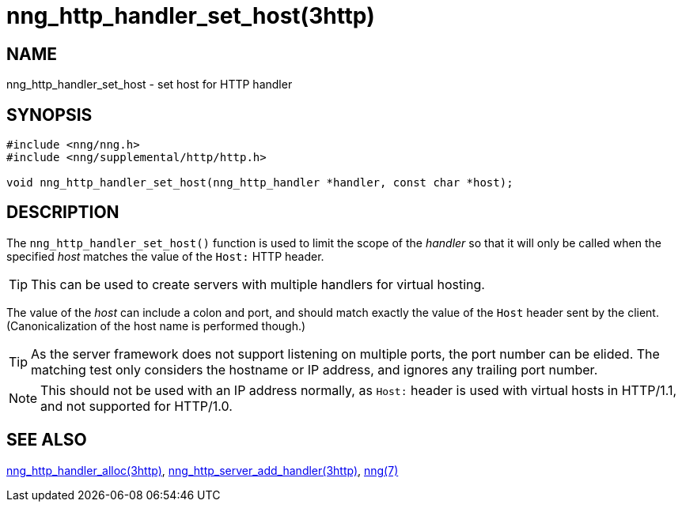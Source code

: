 = nng_http_handler_set_host(3http)
//
// Copyright 2024 Staysail Systems, Inc. <info@staysail.tech>
// Copyright 2018 Capitar IT Group BV <info@capitar.com>
//
// This document is supplied under the terms of the MIT License, a
// copy of which should be located in the distribution where this
// file was obtained (LICENSE.txt).  A copy of the license may also be
// found online at https://opensource.org/licenses/MIT.
//

== NAME

nng_http_handler_set_host - set host for HTTP handler

== SYNOPSIS

[source, c]
----
#include <nng/nng.h>
#include <nng/supplemental/http/http.h>

void nng_http_handler_set_host(nng_http_handler *handler, const char *host);
----

== DESCRIPTION

The `nng_http_handler_set_host()` function is used to limit the scope of the
_handler_ so that it will only be called when the specified _host_ matches
the value of the `Host:` HTTP header.

TIP: This can be used to create servers with multiple handlers for virtual
hosting.

The value of the _host_ can include a colon and port, and should match
exactly the value of the `Host` header sent by the client.
(Canonicalization of the host name is performed though.)

TIP: As the server framework does not support listening on multiple
ports, the port number can be elided.
The matching test only considers
the hostname or IP address, and ignores any trailing port number.

NOTE: This should not be used with an IP address normally, as `Host:` header
is used with virtual hosts in HTTP/1.1, and not supported for HTTP/1.0.

== SEE ALSO

[.text-left]
xref:nng_http_handler_alloc.3http.adoc[nng_http_handler_alloc(3http)],
xref:nng_http_server_add_handler.3http.adoc[nng_http_server_add_handler(3http)],
xref:nng.7.adoc[nng(7)]
